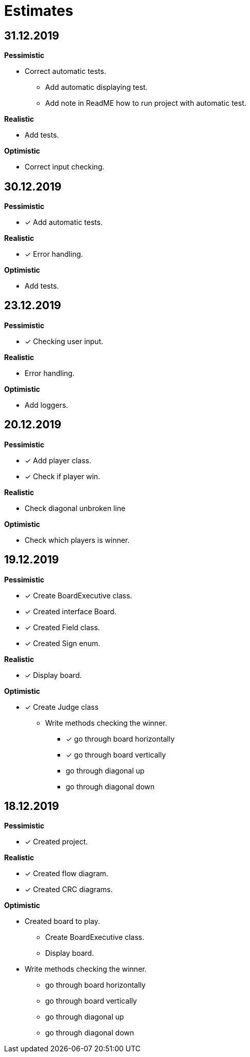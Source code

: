 = Estimates

== *31.12.2019*

*Pessimistic*

* Correct automatic tests.
** Add automatic displaying test.
** Add note in ReadME how to run project with automatic test.

*Realistic*

* Add tests.

*Optimistic*

* Correct input checking.

== *30.12.2019*

*Pessimistic*

* [x] Add automatic tests.

*Realistic*

* [x] Error handling.

*Optimistic*

* Add tests.

== *23.12.2019*

*Pessimistic*

* [x] Checking user input.

*Realistic*

* Error handling.

*Optimistic*

* Add loggers.

== *20.12.2019*

*Pessimistic*

* [x] Add player class.
* [x] Check if player win.

*Realistic*

* Check diagonal unbroken line

*Optimistic*

* Check which players is winner.


== *19.12.2019*

*Pessimistic*

* [x] Create BoardExecutive class.
* [x] Created interface Board.
* [x] Created Field class.
* [x] Created Sign enum.

*Realistic*

* [x] Display board.

*Optimistic*

* [x] Create Judge class
** Write methods checking the winner.
*** [x] go through board horizontally
*** [x] go through board vertically
*** go through diagonal up
*** go through diagonal down


== *18.12.2019*

*Pessimistic*

* [x] Created project.

*Realistic*

* [x] Created flow diagram.
* [x] Created CRC diagrams.

*Optimistic*

** Created board to play.
*** Create BoardExecutive class.
*** Display board.
** Write methods checking the winner.
*** go through board horizontally
*** go through board vertically
*** go through diagonal up
*** go through diagonal down